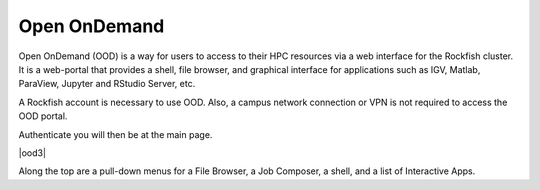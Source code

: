 Open OnDemand
##############

Open OnDemand (OOD) is a way for users to access to their HPC resources via a web interface for the Rockfish cluster. It is a web-portal that provides a shell, file browser, and graphical interface for applications such as IGV, Matlab, ParaView, Jupyter and RStudio Server, etc.

A Rockfish account is necessary to use OOD. Also, a campus network connection or VPN is not required to access the OOD portal.

|ood1|

Authenticate you will then be at the main page.

|ood2|

|ood3|


Along the top are a pull-down menus for a File Browser, a Job Composer, a shell, and a list of Interactive Apps.


.. |ood1| image:: images/ood1.png
  :alt: Login
  :width: 60 %

.. |ood2| image:: images/ood2.png
  :alt: Authenticated
  :width: 60 %

.. |ood2| image:: images/ood3.png
  :alt: Message
  :width: 60 %
